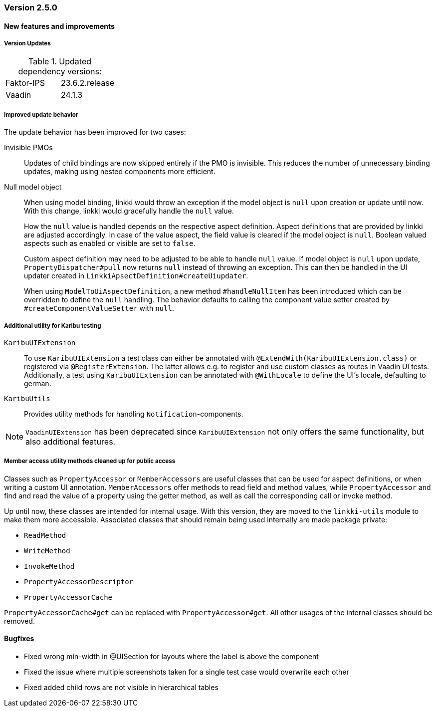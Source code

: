 :jbake-type: referenced
:jbake-status: referenced
:jbake-order: 0

// NO :source-dir: HERE, BECAUSE N&N NEEDS TO SHOW CODE AT IT'S TIME OF ORIGIN, NOT LINK TO CURRENT CODE
:images-folder-name: 01_releasenotes

=== Version 2.5.0

==== New features and improvements

===== Version Updates
.Updated dependency versions:
[cols="a,a"]
|=== 
|Faktor-IPS         |23.6.2.release
|Vaadin             |24.1.3
|===

//https://jira.convista.com/browse/LIN-3144
//https://jira.convista.com/browse/LIN-3067
[role="api-change"]
===== Improved update behavior

The update behavior has been improved for two cases:

Invisible PMOs:: Updates of child bindings are now skipped entirely if the PMO is invisible. This reduces the number of unnecessary binding updates, making using nested components more efficient.

Null model object:: When using model binding, linkki would throw an exception if the model object is `null` upon creation or update until now. With this change, linkki would gracefully handle the `null` value.
+
How the `null` value is handled depends on the respective aspect definition.
Aspect definitions that are provided by linkki are adjusted accordingly. In case of the value aspect, the field value is cleared if the model object is `null`. Boolean valued aspects such as enabled or visible are set to `false`.
+
Custom aspect definition may need to be adjusted to be able to handle `null` value. If model object is `null` upon update, `PropertyDispatcher#pull` now returns `null` instead of throwing an exception. This can then be handled in the UI updater created in `LinkkiApsectDefinition#createUiupdater`.
+
When using `ModelToUiAspectDefinition`, a new method `#handleNullItem` has been introduced which can be overridden to define the `null` handling. The behavior defaults to calling the component value setter created by `#createComponentValueSetter` with `null`.


// https://jira.convista.com/browse/LIN-3470
[role="api-change"]
===== Additional utility for Karibu testing
`KaribuUIExtension`::
To use `KaribuUIExtension` a test class can either be annotated with `@ExtendWith(KaribuUIExtension.class)` or registered via `@RegisterExtension`. The latter allows e.g. to register and use custom classes as routes in Vaadin UI tests. Additionally, a test using `KaribuUIExtension` can be annotated with `@WithLocale` to define the UI's locale, defaulting to german.

`KaribuUtils`::
Provides utility methods for handling `Notification`-components.

NOTE: `VaadinUIExtension` has been deprecated since `KaribuUIExtension` not only offers the same functionality, but also additional features.

// https://jira.convista.com/browse/LIN-3406
[role="api-change"]
===== Member access utility methods cleaned up for public access

Classes such as `PropertyAccessor` or `MemberAccessors` are useful classes that can be used for aspect definitions, or when writing a custom UI annotation. `MemberAccessors` offer methods to read field and method values, while `PropertyAccessor` and find and read the value of a property using the getter method, as well as call the corresponding call or invoke method.

Up until now, these classes are intended for internal usage. With this version, they are moved to the `linkki-utils` module to make them more accessible. Associated classes that should remain being used internally are made package private:

* `ReadMethod`
* `WriteMethod`
* `InvokeMethod`
* `PropertyAccessorDescriptor`
* `PropertyAccessorCache`

`PropertyAccessorCache#get` can be replaced with `PropertyAccessor#get`. All other usages of the internal classes should be removed.


// ===== Other

==== Bugfixes
// https://jira.faktorzehn.de/browse/LIN-3513
* Fixed wrong min-width in @UISection for layouts where the label is above the component
// https://jira.convista.com/browse/LIN-3483
* Fixed the issue where multiple screenshots taken for a single test case would overwrite each other
// https://jira.convista.com/browse/LIN-3507
* Fixed added child rows are not visible in hierarchical tables
